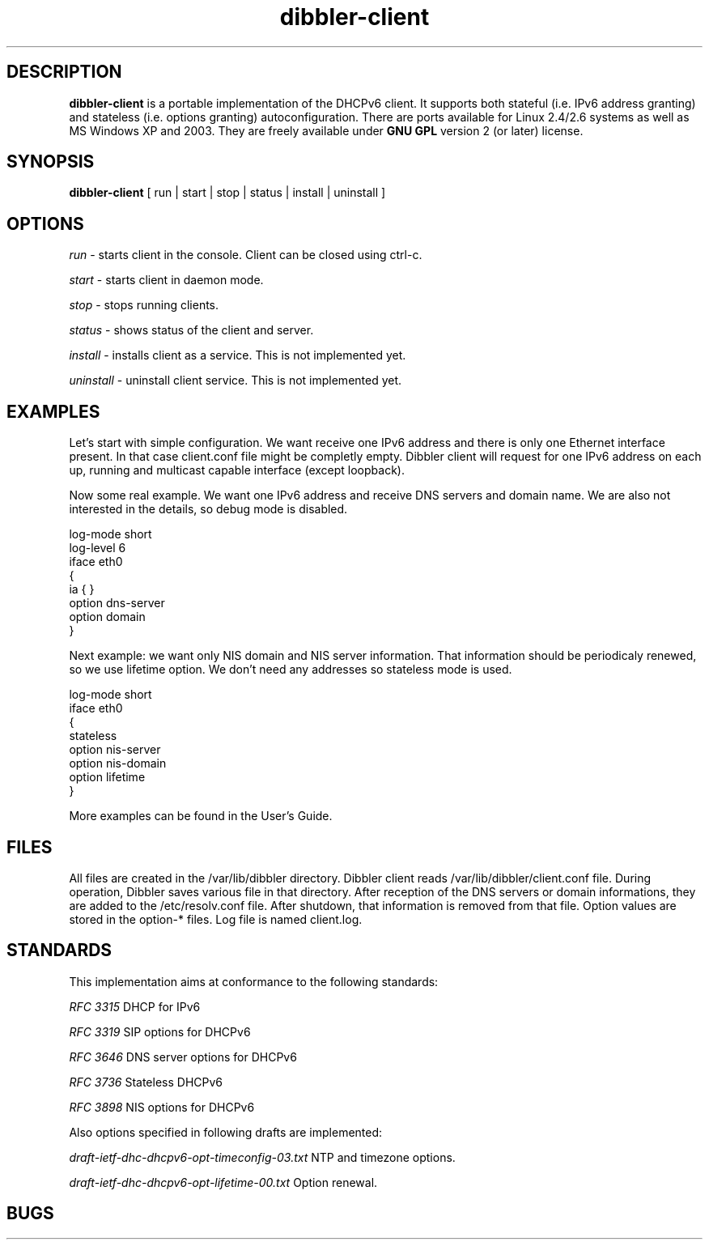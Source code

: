 .TH dibbler-client 8 2004-12-11 GNU Dibbler client

.SH DESCRIPTION
.B dibbler-client
is a portable implementation of the DHCPv6 client. It supports both stateful
(i.e. IPv6 address granting) and stateless (i.e. options granting)
autoconfiguration. There are ports available for Linux 2.4/2.6 systems
as well as MS Windows XP and 2003. They are freely available under 
.B GNU GPL 
version 2 (or later) license.

.SH SYNOPSIS
.B dibbler-client
[ run | start | stop | status | install | uninstall ]

.SH OPTIONS

.I run
- starts client in the console. Client can be closed using ctrl-c.

.I start 
- starts client in daemon mode.

.I stop
- stops running clients.

.I status
- shows status of the client and server.

.I install
- installs client as a service. This is not implemented yet.

.I uninstall
- uninstall client service. This is not implemented yet.

.SH EXAMPLES
Let's start with simple configuration. We want receive one IPv6
address and there is only one Ethernet interface present. In that case
client.conf file might be completly empty. Dibbler client will request
for one IPv6 address on each up, running and multicast capable
interface (except loopback).

Now some real example. We want one IPv6 address and receive DNS
servers and domain name. We are also not interested in the details, so
debug mode is disabled.

.nf
log-mode short
log-level 6
iface eth0
{
  ia { }
   option dns-server
   option domain
}
.fi

Next example: we want only NIS domain and NIS server information. That
information should be periodicaly renewed, so we use lifetime option. We
don't need any addresses so stateless mode is used. 

.nf
log-mode short
iface eth0
{
  stateless
  option nis-server
  option nis-domain
  option lifetime
}
.fi

More examples can be found in the User's Guide.

.SH FILES
All files are created in the /var/lib/dibbler directory. Dibbler
client reads /var/lib/dibbler/client.conf file. During operation,
Dibbler saves various file in that directory. After reception of the
DNS servers or domain informations, they are added to the
/etc/resolv.conf file. After shutdown, that information is removed
from that file. Option values are stored in the option-* files. Log
file is named client.log.

.SH STANDARDS
This implementation aims at conformance to the following standards:

.I RFC 3315 
DHCP for IPv6

.I RFC 3319
SIP options for DHCPv6

.I RFC 3646
DNS server options for DHCPv6

.I RFC 3736
Stateless DHCPv6

.I RFC 3898
NIS options for DHCPv6

Also options specified in following drafts are implemented:

.I draft-ietf-dhc-dhcpv6-opt-timeconfig-03.txt
NTP and timezone options.

.I draft-ietf-dhc-dhcpv6-opt-lifetime-00.txt
Option renewal.

.SH BUGS

Bugs are tracked with bugzilla, available at
.UR http://klub.com.pl/bugzilla/. 

.SH AUTHOR
Dibbler was developed as master thesis on the Technical University of
Gdansk by Tomasz Mrugalski and Marek Senderski. Currently Marek has
not enough free time, so this project is being developed by Tomasz
Mrugalski. Authors can be reached at thomson@klub.com.pl and
msend@o2.pl

.SH SEE ALSO
As far as authors know, this is the only Windows DHCPv6 stateful
implementation available. It is also one of two freely available under
Linux. Its homepage is located at 
.UR http://klub.com.pl/dhcpv6/
. The other Linux implementation is available at
.UR http://dhcpv6.sourceforge.net
, but it is rather outdated and seems not being actively developed.
